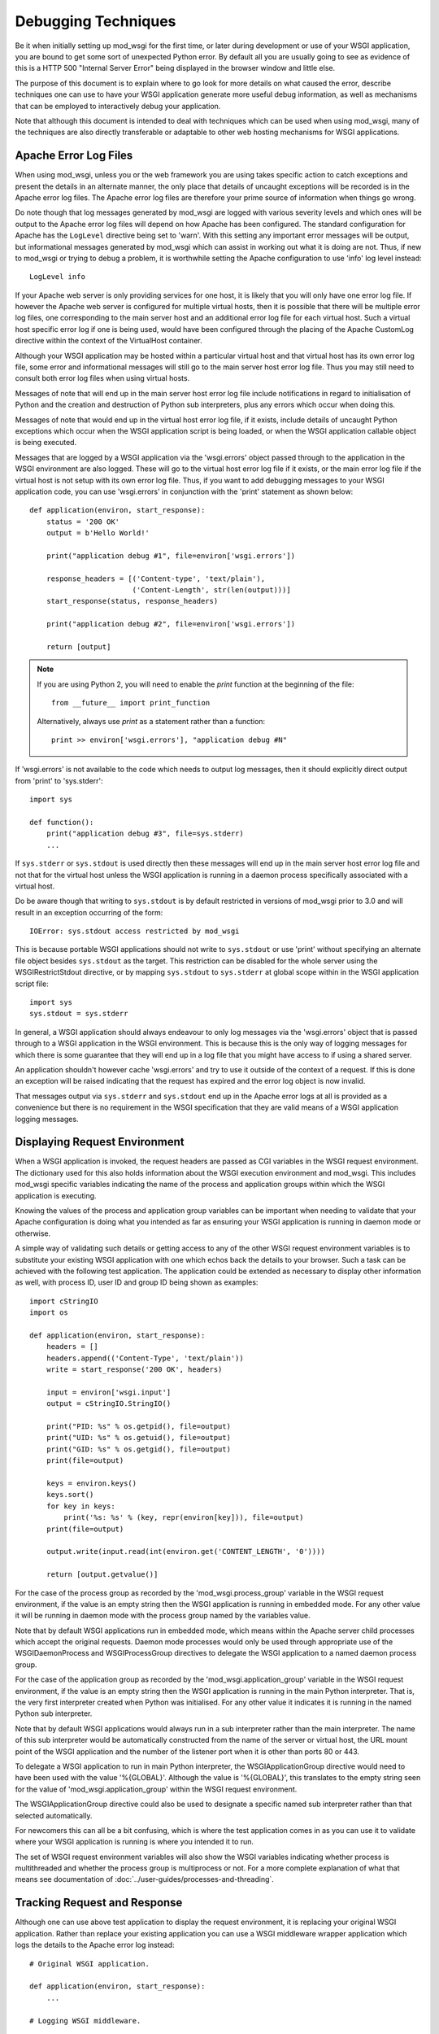﻿====================
Debugging Techniques
====================

Be it when initially setting up mod_wsgi for the first time, or later
during development or use of your WSGI application, you are bound to get
some sort of unexpected Python error. By default all you are usually going
to see as evidence of this is a HTTP 500 "Internal Server Error" being
displayed in the browser window and little else.

The purpose of this document is to explain where to go look for more
details on what caused the error, describe techniques one can use to have
your WSGI application generate more useful debug information, as well as
mechanisms that can be employed to interactively debug your application.

Note that although this document is intended to deal with techniques which
can be used when using mod_wsgi, many of the techniques are also directly
transferable or adaptable to other web hosting mechanisms for WSGI
applications.

Apache Error Log Files
----------------------

When using mod_wsgi, unless you or the web framework you are using takes
specific action to catch exceptions and present the details in an alternate
manner, the only place that details of uncaught exceptions will be recorded
is in the Apache error log files. The Apache error log files are therefore
your prime source of information when things go wrong.

Do note though that log messages generated by mod_wsgi are logged with
various severity levels and which ones will be output to the Apache error
log files will depend on how Apache has been configured. The standard
configuration for Apache has the ``LogLevel`` directive being set to 'warn'.
With this setting any important error messages will be output, but
informational messages generated by mod_wsgi which can assist in working
out what it is doing are not. Thus, if new to mod_wsgi or trying to debug a
problem, it is worthwhile setting the Apache configuration to use 'info'
log level instead::

    LogLevel info

If your Apache web server is only providing services for one host, it is
likely that you will only have one error log file. If however the Apache
web server is configured for multiple virtual hosts, then it is possible
that there will be multiple error log files, one corresponding to the main
server host and an additional error log file for each virtual host. Such a
virtual host specific error log if one is being used, would have been
configured through the placing of the Apache CustomLog directive within
the context of the VirtualHost container.

Although your WSGI application may be hosted within a particular virtual
host and that virtual host has its own error log file, some error and
informational messages will still go to the main server host error log
file. Thus you may still need to consult both error log files when using
virtual hosts.

Messages of note that will end up in the main server host error log file
include notifications in regard to initialisation of Python and the
creation and destruction of Python sub interpreters, plus any errors which
occur when doing this.

Messages of note that would end up in the virtual host error log file, if
it exists, include details of uncaught Python exceptions which occur when
the WSGI application script is being loaded, or when the WSGI application
callable object is being executed.

Messages that are logged by a WSGI application via the 'wsgi.errors' object
passed through to the application in the WSGI environment are also logged.
These will go to the virtual host error log file if it exists, or the main
error log file if the virtual host is not setup with its own error log file.
Thus, if you want to add debugging messages to your WSGI application code,
you can use 'wsgi.errors' in conjunction with the 'print' statement as shown
below::

    def application(environ, start_response):
        status = '200 OK'
        output = b'Hello World!'

        print("application debug #1", file=environ['wsgi.errors'])

        response_headers = [('Content-type', 'text/plain'),
                            ('Content-Length', str(len(output)))]
        start_response(status, response_headers)

        print("application debug #2", file=environ['wsgi.errors'])

        return [output]

.. note::

    If you are using Python 2, you will need to enable the `print` function
    at the beginning of the file::

        from __future__ import print_function

    Alternatively, always use `print` as a statement rather than a function::

        print >> environ['wsgi.errors'], "application debug #N"

If 'wsgi.errors' is not available to the code which needs to output log
messages, then it should explicitly direct output from 'print'
to 'sys.stderr'::

    import sys

    def function():
        print("application debug #3", file=sys.stderr)
        ...

If ``sys.stderr`` or ``sys.stdout`` is used directly then
these messages will end up in the main server host error log file and not
that for the virtual host unless the WSGI application is running in a
daemon process specifically associated with a virtual host.

Do be aware though that writing to ``sys.stdout`` is by default
restricted in versions of mod_wsgi prior to 3.0 and will result in an
exception occurring of the form::

    IOError: sys.stdout access restricted by mod_wsgi

This is because portable WSGI applications should not write to
``sys.stdout`` or use 'print' without specifying an
alternate file object besides ``sys.stdout`` as the target. This
restriction can be disabled for the whole server using the
WSGIRestrictStdout directive, or by mapping ``sys.stdout`` to
``sys.stderr`` at global scope within in the WSGI application script
file::

    import sys
    sys.stdout = sys.stderr

In general, a WSGI application should always endeavour to only log messages
via the 'wsgi.errors' object that is passed through to a WSGI application
in the WSGI environment. This is because this is the only way of logging
messages for which there is some guarantee that they will end up in a log
file that you might have access to if using a shared server.

An application shouldn't however cache 'wsgi.errors' and try to use it
outside of the context of a request. If this is done an exception will be
raised indicating that the request has expired and the error log object
is now invalid.

That messages output via ``sys.stderr`` and ``sys.stdout`` end up in
the Apache error logs at all is provided as a convenience but there is no
requirement in the WSGI specification that they are valid means of a WSGI
application logging messages.

Displaying Request Environment
------------------------------

When a WSGI application is invoked, the request headers are passed as CGI
variables in the WSGI request environment. The dictionary used for this
also holds information about the WSGI execution environment and mod_wsgi.
This includes mod_wsgi specific variables indicating the name of the
process and application groups within which the WSGI application is
executing.

Knowing the values of the process and application group variables can be
important when needing to validate that your Apache configuration is doing
what you intended as far as ensuring your WSGI application is running in
daemon mode or otherwise.

A simple way of validating such details or getting access to any of the
other WSGI request environment variables is to substitute your existing
WSGI application with one which echos back the details to your browser.
Such a task can be achieved with the following test application. The
application could be extended as necessary to display other information as
well, with process ID, user ID and group ID being shown as examples::

    import cStringIO
    import os

    def application(environ, start_response):
        headers = []
        headers.append(('Content-Type', 'text/plain'))
        write = start_response('200 OK', headers)

        input = environ['wsgi.input']
        output = cStringIO.StringIO()

        print("PID: %s" % os.getpid(), file=output)
        print("UID: %s" % os.getuid(), file=output)
        print("GID: %s" % os.getgid(), file=output)
        print(file=output)

        keys = environ.keys()
        keys.sort()
        for key in keys:
            print('%s: %s' % (key, repr(environ[key])), file=output)
        print(file=output)

        output.write(input.read(int(environ.get('CONTENT_LENGTH', '0'))))

        return [output.getvalue()]

For the case of the process group as recorded by the
'mod_wsgi.process_group' variable in the WSGI request environment, if the
value is an empty string then the WSGI application is running in embedded
mode. For any other value it will be running in daemon mode with the process
group named by the variables value.

Note that by default WSGI applications run in embedded mode, which means
within the Apache server child processes which accept the original requests.
Daemon mode processes would only be used through appropriate use of the
WSGIDaemonProcess and WSGIProcessGroup directives to delegate the WSGI
application to a named daemon process group.

For the case of the application group as recorded by the
'mod_wsgi.application_group' variable in the WSGI request environment, if the
value is an empty string then the WSGI application is running in the main
Python interpreter. That is, the very first interpreter created when Python
was initialised. For any other value it indicates it is running in the named
Python sub interpreter.

Note that by default WSGI applications would always run in a sub
interpreter rather than the main interpreter. The name of this sub
interpreter would be automatically constructed from the name of the server
or virtual host, the URL mount point of the WSGI application and the number
of the listener port when it is other than ports 80 or 443.

To delegate a WSGI application to run in main Python interpreter, the
WSGIApplicationGroup directive would need to have been used with the value
'%{GLOBAL}'. Although the value is '%{GLOBAL}', this translates to the
empty string seen for the value of 'mod_wsgi.application_group' within the
WSGI request environment.

The WSGIApplicationGroup directive could also be used to designate a
specific named sub interpreter rather than that selected automatically.

For newcomers this can all be a bit confusing, which is where the test
application comes in as you can use it to validate where your WSGI
application is running is where you intended it to run.

The set of WSGI request environment variables will also show the WSGI
variables indicating whether process is multithreaded and whether the
process group is multiprocess or not. For a more complete explanation
of what that means see documentation of
:doc:`../user-guides/processes-and-threading`.

Tracking Request and Response
-----------------------------

Although one can use above test application to display the request
environment, it is replacing your original WSGI application. Rather than
replace your existing application you can use a WSGI middleware wrapper
application which logs the details to the Apache error log instead::

    # Original WSGI application.

    def application(environ, start_response):
        ...

    # Logging WSGI middleware.

    import pprint

    class LoggingMiddleware:

        def __init__(self, application):
            self.__application = application

        def __call__(self, environ, start_response):
            errors = environ['wsgi.errors']
            pprint.pprint(('REQUEST', environ), stream=errors)

            def _start_response(status, headers, *args):
                pprint.pprint(('RESPONSE', status, headers), stream=errors)
                return start_response(status, headers, *args)

            return self.__application(environ, _start_response)

    application = LoggingMiddleware(application)

The output from the middleware would end up in the Apache error log for the
virtual host, or if no virtual host specific error log file, in the main
Apache error log file.

For more complicated problems it may also be necessary to track both the
request and response content as well. A more complicated middleware which
can log these as well as header information to the file system is as
follows::

    # Original WSGI application.

    def application(environ, start_response):
        ...

    # Logging WSGI middleware.

    import threading
    import pprint
    import time
    import os

    class LoggingInstance:
        def __init__(self, start_response, oheaders, ocontent):
            self.__start_response = start_response
            self.__oheaders = oheaders
            self.__ocontent = ocontent

        def __call__(self, status, headers, *args):
            pprint.pprint((status, headers)+args, stream=self.__oheaders)
            self.__oheaders.close()

            self.__write = self.__start_response(status, headers, *args)
            return self.write

        def __iter__(self):
            return self

        def write(self, data):
            self.__ocontent.write(data)
            self.__ocontent.flush()
            return self.__write(data)

        def __next__(self):
            data = next(self.__iterable)
            self.__ocontent.write(data)
            self.__ocontent.flush()
            return data

        def close(self):
            if hasattr(self.__iterable, 'close'):
                self.__iterable.close()
            self.__ocontent.close()

        def link(self, iterable):
            self.__iterable = iter(iterable)

    class LoggingMiddleware:

        def __init__(self, application, savedir):
            self.__application = application
            self.__savedir = savedir
            self.__lock = threading.Lock()
            self.__pid = os.getpid()
            self.__count = 0

        def __call__(self, environ, start_response):
            self.__lock.acquire()
            self.__count += 1
            count = self.__count
            self.__lock.release()

            key = "%s-%s-%s" % (time.time(), self.__pid, count)

            iheaders = os.path.join(self.__savedir, key + ".iheaders")
            iheaders_fp = open(iheaders, 'w')

            icontent = os.path.join(self.__savedir, key + ".icontent")
            icontent_fp = open(icontent, 'w+b')

            oheaders = os.path.join(self.__savedir, key + ".oheaders")
            oheaders_fp = open(oheaders, 'w')

            ocontent = os.path.join(self.__savedir, key + ".ocontent")
            ocontent_fp = open(ocontent, 'w+b')

            errors = environ['wsgi.errors']
            pprint.pprint(environ, stream=iheaders_fp)
            iheaders_fp.close()

            length = int(environ.get('CONTENT_LENGTH', '0'))
            input = environ['wsgi.input']
            while length != 0:
                data = input.read(min(4096, length))
                if data:
                    icontent_fp.write(data)
                    length -= len(data)
                else:
                    length = 0
            icontent_fp.flush()
            icontent_fp.seek(0, os.SEEK_SET)
            environ['wsgi.input'] = icontent_fp

            iterable = LoggingInstance(start_response, oheaders_fp, ocontent_fp)
            iterable.link(self.__application(environ, iterable))
            return iterable

    application = LoggingMiddleware(application, '/tmp/wsgi')

For this middleware, the second argument to the constructor should be a
preexisting directory. For each request four files will be saved. These
correspond to input headers, input content, response status and headers,
and request content.

Poorly Performing Code
----------------------

The WSGI specification allows any iterable object to be returned as the
response, so long as the iterable yields byte-strings (``bytes``, or
``str`` on Python 2). That this is the case means that one can too easily
return an object which satisfies this requirement but has some sort of
performance related issue.

The worst case of this is where instead of returning a list containing
byte-strings, a single byte-string value is returned. The problem is that
when a byte-string is iterated over, a single byte is yielded each
time. In other words, a single byte is written back to the client on
each loop, with a flush occurring in between to ensure that the byte
has actually been written and isn't just being buffered.

Although for small byte-strings a performance impact may not be noticed, if
returning more data the effect on request throughput could be quite
significant.

Another case which can cause problems is to return a file like object. For
iteration over a file like object, typically what can occur is that a
single line within the file is returned each time. If the file is a line
oriented text file where each line is a of a reasonable length, this may be
okay, but if the file is a binary file there may not actually be line
breaks within the file.

For the case where file contains many short lines, throughput would be
affected much like in the case where a byte-string is returned. For the case
where the file is just binary data, the result can be that the complete
file may be read in on the first loop. If the file is large, this could
cause a large transient spike in memory usage. Once that memory is
allocated, it will then usually be retained by the process, albeit that
it may be reused by the process at a later point.

Because of the performance impacts in terms of throughput and memory usage,
both these cases should be avoided. For the case of returning a byte-string, it
should be returned with a single element list. For the case of a file like
object, the 'wsgi.file_wrapper' extension should be used, or a wrapper
which suitably breaks the response into chunks.

In order to identify where code may be inadvertently returning such iterable
types, the following code can be used::

    import io
    import socket
    import sys

    BAD_ITERABLES = [
      bytes,
      socket.socket,
      io.IOBase,
    ]
    if sys.version_info < (3, 0):
        # Python 2
        import types
        import cStringIO
        import StringIO
        BAD_ITERABLES.extend([
            types.FileType,
            cStringIO.InputType,
            StringIO.StringIO,
        ])

    class ValidatingMiddleware:

        def __init__(self, application):
            self.__application = application

        def __call__(self, environ, start_response):
            errors = environ['wsgi.errors']

            result = self.__application(environ, start_response)

            value = type(result)
            if value in BAD_ITERABLES:
                print('BAD ITERABLE RETURNED: ', file=errors, end='')
                print('URL=%s ' % environ['REQUEST_URI'], file=errors, end='')
                print('TYPE=%s' % value, file=errors)

            return result

    def application(environ, start_response):
        ...

    application = ValidatingMiddleware(application)

Error Catching Middleware
-------------------------

Because mod_wsgi only logs details of uncaught exceptions to the Apache
error log and returns a generic HTTP 500 "Internal Server Error" response,
if you want the details of any exception to be displayed in the error
page and be visible from the browser, you will need to use a WSGI error
catching middleware component.

One example of WSGI error catching middleware is the ErrorMiddleware class
from Paste.

  * https://pythonpaste.readthedocs.io/en/latest/

This class can be configured not only to catch exceptions and present the
details to the browser in an error page, it can also be configured to send
the details of any errors in email to a designated recipient, or log the
details to an alternate log file.

Being able to have error details sent by email would be useful in a
production environment or where your application is running on a web
hosting environment and the Apache error logs would not necessarily be
closely monitored on a day to day basis. Enabling of that particular
feature though should possibly only be done when you have some confidence
in the application else you might end up getting inundated with emails.

To use the error catching middleware from Paste you simply need to wrap
your existing application with it such that it then becomes the top level
application entry point::

    def application(environ, start_response):
        status = '200 OK'
        output = b'Hello World!\n'

        response_headers = [('Content-type', 'text/plain'),
                            ('Content-Length', str(len(output)))]
        start_response(status, response_headers)

        return [output]

    from paste.exceptions.errormiddleware import ErrorMiddleware
    application = ErrorMiddleware(application, debug=True)

In addition to displaying information about the Python exception that has
occurred and the stack traceback, this middleware component will also
output information about the WSGI environment such that you can see what
was being passed to the WSGI application. This can be useful if the cause
of any problem was unexpected values passed in the headers of the HTTP
request.

Note that error catching middleware is of absolutely no use for trying
to capture and display in the browser any errors that occur at global scope
within the WSGI application script when it is being imported. Details of
any such errors occurring at this point will only be captured in the Apache
error log files. As much as possible you should avoid performing
complicated tasks when the WSGI application script file is being imported,
instead you should only trigger such actions the first time a request is
received. By doing this you will be able to capture errors in such
initialisation code with the error catching middleware.

Also note that the debug mode whereby details are displayed in the browser
should only be used during development and not in a production system. This
is because details which are displayed may be of use to anyone who may wish
to compromise your site.

Python Interactive Debugger
---------------------------

Python debuggers such as implemented by the 'pdb' module can sometimes be
useful in debugging Python applications, especially where there is a need
to single step through code and analyse application state at each point.
Use of such debuggers in web applications can be a bit more tricky than
normal applications though and especially so with mod_wsgi.

The problem with mod_wsgi is that the Apache web server can create multiple
child processes to respond to requests. Partly because of this, but also
just to prevent problems in general, Apache closes off standard input at
startup. Thus there is no actual way to interact with the Python debugger
module if it were used.

To get around this requires having complete control of the Apache web
server that you are using to host your WSGI application. In particular, it
will be necessary to shutdown the web server and then startup the 'httpd'
process explicitly in single process debug mode, avoiding the 'apachectl'
management application altogether::

    $ apachectl stop
    $ httpd -X

If Apache is normally started as the 'root' user, this also will need to be
run as the 'root' user otherwise the Apache web server will not have the
required permissions to write to its log directories etc.

The result of starting the 'httpd' process in this way will be that the
Apache web server will run everything in one process rather than using
multiple processes. Further, it will not close off standard input thus
allowing the Python debugger to be used.

Do note though that one cannot be using the ability of mod_wsgi to run
your application in a daemon process when doing this. The WSGI application
must be running within the main Apache process.

To trigger the Python debugger for any call within your code, the following
customised wrapper for the 'Pdb' class should be used::

    class Debugger:

        def __init__(self, object):
            self.__object = object

        def __call__(self, *args, **kwargs):
            import pdb, sys
            debugger = pdb.Pdb()
            debugger.use_rawinput = 0
            debugger.reset()
            sys.settrace(debugger.trace_dispatch)

            try:
                return self.__object(*args, **kwargs)
            finally:
                debugger.quitting = 1
                sys.settrace(None)

This might for example be used to wrap the actual WSGI application callable
object::

    def application(environ, start_response):
        status = '200 OK'
        output = b'Hello World!\n'

        response_headers = [('Content-type', 'text/plain'),
                            ('Content-Length', str(len(output)))]
        start_response(status, response_headers)

        return [output]

    application = Debugger(application)

When a request is now received, the Python debugger will be triggered and
you can interactively debug your application from the window you ran the
'httpd' process. For example::

    > /usr/local/wsgi/scripts/hello.py(21)application()
    -> status = '200 OK'

    (Pdb) list
     16             finally:
     17                 debugger.quitting = 1
     18                 sys.settrace(None)
     19
     20     def application(environ, start_response):
     21  ->     status = '200 OK'
     22         output = b'Hello World!\n'
     23
     24         response_headers = [('Content-type', 'text/plain'),
     25                             ('Content-Length', str(len(output)))]
     26         start_response(status, response_headers)

    (Pdb) print start_response
    <built-in method start_response of mod_wsgi.Adapter object at 0x1160180>

    cont

When wishing to allow the request to complete, issue the 'cont' command. If
wishing to cause the request to abort, issue the 'quit' command. This will
result in a 'BdbQuit' exception being raised and would result in a HTTP
500 "Internal Server Error" response being returned to the client. To kill
off the whole 'httpd' process, after having issued 'cont' or 'quit' to exit
the debugger, interrupt the process using 'CTRL-C'.

To see what commands the Python debugger accepts, issue the 'help' command
and also consult the documentation for the 'pdb' module on the Python web
site.

Note that the Python debugger expects to be able to write to
``sys.stdout`` to display information to the terminal. Thus if using
using a Python web framework which replaces ``sys.stdout`` such as
web.py, you will not be able to use the Python debugger.

Browser Based Debugger
----------------------

In order to use the Python debugger modules you need to have direct access
to the host and the Apache web server that is running your WSGI application.
If your only access to the system is via your web browser this makes the use
of the full Python debugger impractical.

An alternative to the Python debugger modules which is available is an
extension of the WSGI error catching middleware previously described. This
is the EvalException class from Paste. It embodies the error catching
attributes of the ErrorMiddleware class, but also allows some measure of
interactive debugging and introspection through the web browser.

As with any WSGI middleware component, to use the class entails creating
a wrapper around the application you wish to debug::

    def application(environ, start_response):
        status = '200 OK'
        output = b'Hello World!\n'

        response_headers = [('Content-type', 'text/plain'),
                            ('Content-Length', str(len(output)))]
        start_response(status, response_headers)

        return [output]

    from paste.evalexception.middleware import EvalException
    application = EvalException(application)

Like ErrorMiddleware when an unexpected exception occurs a web page is
presented which shows the location of the error along with the contents of
the WSGI application environment. Where EvalException is different however
is that it is possible to inspect the local variables residing within each
stack frame down to where the error occurred. Further, it is possible to
enter Python code which can be evaluated within the context of the selected
stack frame in order to access data or call functions or methods of
objects.

In order for this to all work requires that subsequent requests back to
the WSGI application always end up with the same process where the error
originally occurred. With mod_wsgi this does however present a bit of a
problem as Apache can create and use multiple child processes to handle
requests.

Because of this requirement, if you want to be able to use this browser
based interactive debugger, if running your application in embedded mode of
mod_wsgi, you will need to configure Apache such that it only starts up one
child process to handle requests and that it never creates any additional
processes. The Apache configuration directives required to achieve this are
as follows::

    StartServers 1
    ServerLimit 1

The directives must be placed at global scope within the main Apache
configuration files and will affect the whole Apache web server.

If you are using the worker MPM on a UNIX system, restricting Apache to
just a single process may not be an issue, at least during development. If
however you are using the prefork MPM on a UNIX system, you may see issues
if you are using an AJAX intensive page that relies on being able to
execute parallel requests, as only one request at a time will be able to be
handled by the Apache web server.

If using Apache 2.X on a UNIX system, a better approach is to use daemon
mode of mod_wsgi and delegate your application to run in a single daemon
process. This process may be single or multithreaded as per any threading
requirements of your application.

Which ever configuration is used, if the browser based interactive debugger
is used it should only be used on a development system and should never be
deployed on a production system or in a web hosting environment. This is
because the debugger will allow one to execute arbitrary Python code within
the context of your application from a remote client.

Debugging Crashes With GDB
--------------------------

In cases where Apache itself crashes for no apparent reason, the above
techniques are not always particularly useful. This is especially the case
where the crash occurs in non Python code outside of your WSGI application.

The most common cause of Apache crashing, besides any still latent bugs
that may exist in mod_wsgi, of which hopefully there aren't any, are shared
library version mismatches. Another major cause of crashes is third party C
extension modules for Python which are not compatible with being used in a
Python sub interpreter which isn't the first interpreter created when
Python is initialised, or modules which are not compatible with Python sub
interpreters being destroyed and the module then being used in a new Python
sub interpreter.

Examples of where shared library version mismatches are known to occur are
between the version of the 'expat' library used by Apache and that embedded
within the Python 'pyexpat' module. Another is between the version of the
MySQL client libraries used by PHP and the Python MySQL module.

Both these can be a cause of crashes where the different components are
compiled and linked against different versions of the shared library for
the packages in question. It is vitally important that all packages making
use of a shared library were compiled against and use the same version of
a shared library.

Another problematic package is Subversion. In this case there can be
conflicts between the version of Subversion libraries used by mod_dav_svn
and the Python Subversion bindings. Certain versions of the Python
Subversion modules also cause problems because they appear to be
incompatible with use in a Python sub interpreter which isn't the first
interpreter created when Python is initialised.

In this latter issue, the sub interpreter problems can often be solved by
forcing the WSGI application using the Python Subversion modules to run in
the '%{GLOBAL}' application group. This solution often also resolves issues
with SWIG generated bindings, especially where the ``-thread`` option was
supplied to 'swig' when the bindings were generated.

Whatever the reason, in some cases the only way to determine why Apache or
Python is crashing is to use a C code debugger such as 'gdb'. Now although
it is possible to attach 'gdb' to a running process, the preferred method
for using 'gdb' in conjunction with Apache is to run Apache in single
process debug mode from within 'gdb'.

To do this it is necessary to first shutdown Apache. The 'gdb' debugger can
then be started against the 'httpd' executable and then the process started
up from inside of 'gdb' with the `-X` flag to select single-process debug
mode::

    $ /usr/local/apache/bin/apachectl stop
    $ sudo gdb /usr/local/apache/bin/httpd
    GNU gdb 6.1-20040303 (Apple version gdb-384) (Mon Mar 21 00:05:26 GMT 2005)
    Copyright 2004 Free Software Foundation, Inc.
    GDB is free software, covered by the GNU General Public License, and you are
    welcome to change it and/or distribute copies of it under certain conditions.
    Type "show copying" to see the conditions.
    There is absolutely no warranty for GDB.  Type "show warranty" for details.
    This GDB was configured as "powerpc-apple-darwin"...Reading symbols for shared
    libraries ........ done

    (gdb) run -X
    Starting program: /usr/local/apache/bin/httpd -X
    Reading symbols for shared libraries .+++ done
    Reading symbols for shared libraries ..................... done

If Apache is normally started as the 'root' user, this also will need to be
run as the 'root' user otherwise the Apache web server will not have the
required permissions to write to its log directories etc.

If Apache was crashing on startup, you should immediately encounter the
error, otherwise use your web browser to access the URL which is causing
the crash to occur. You can then commence trying to debug why the crash is
occurring.

Note that you should ensure that you have not assigned your WSGI
application to run in a mod_wsgi daemon process using the WSGIDaemonProcess
and WSGIProcessGroup directives. This is because the above procedure will
only catch crashes which occur when the application is running in embedded
mode. If it turns out that the application only crashes when run in mod_wsgi
daemon mode, an alternate method of using 'gdb' will be required.

In this circumstance you should run Apache as normal, but ensure that you
only create one mod_wsgi daemon process and have it use only a single
thread::

    WSGIDaemonProcess debug threads=1
    WSGIProcessGroup debug

If not running the daemon process as a distinct user where you can tell
which process it is, then you will also need to ensure that Apache
!LogLevel directive has been set to 'info'. This is to ensure that
information about daemon processes created by mod_wsgi are logged to the
Apache error log. This is necessary, as you will need to consult the Apache
error logs to determine the process ID of the daemon process that has been
created for that daemon process group::

    mod_wsgi (pid=666): Starting process 'debug' with threads=1.

Knowing the process ID, you should then run 'gdb', telling it to attach
directly to the daemon process::

    $ sudo gdb /usr/local/apache/bin/httpd 666
    GNU gdb 6.1-20040303 (Apple version gdb-384) (Mon Mar 21 00:05:26 GMT 2005)
    Copyright 2004 Free Software Foundation, Inc.
    GDB is free software, covered by the GNU General Public License, and you are
    welcome to change it and/or distribute copies of it under certain conditions.
    Type "show copying" to see the conditions.
    There is absolutely no warranty for GDB.  Type "show warranty" for details.
    This GDB was configured as "powerpc-apple-darwin"...Reading symbols for shared
    libraries ........ done

    /Users/grahamd/666: No such file or directory.
    Attaching to program: `/usr/local/apache/bin/httpd', process 666.
    Reading symbols for shared libraries .+++..................... done
    0x900c7060 in sigwait ()
    (gdb) cont
    Continuing.

Once 'gdb' has been started and attached to the process, then initiate the
request with the URL that causes the application to crash.

Attaching to the running daemon process can also be useful where a single
request or the whole process is appearing to hang. In this case one can
force a stack trace to be output for all running threads to try and
determine what code is getting stuck. The appropriate gdb command in this
instance is 'thread apply all bt'::

    sudo gdb /usr/local/apache-2.2/bin/httpd 666
    GNU gdb 6.3.50-20050815 (Apple version gdb-477) (Sun Apr 30 20:06:22 GMT 2006)
    Copyright 2004 Free Software Foundation, Inc.
    GDB is free software, covered by the GNU General Public License, and you are
    welcome to change it and/or distribute copies of it under certain conditions.
    Type "show copying" to see the conditions.
    There is absolutely no warranty for GDB.  Type "show warranty" for details.
    This GDB was configured as "powerpc-apple-darwin"...Reading symbols
    for shared libraries ....... done

    /Users/grahamd/666: No such file or directory.
    Attaching to program: `/usr/local/apache/bin/httpd', process 666.
    Reading symbols for shared libraries .+++..................... done
    0x900c7060 in sigwait ()
    (gdb) thread apply all bt

    Thread 4 (process 666 thread 0xd03):
    #0  0x9001f7ac in select ()
    #1  0x004189b4 in apr_pollset_poll (pollset=0x1894650,
        timeout=-1146117585187099488, num=0xf0182d98, descriptors=0xf0182d9c)
        at poll/unix/select.c:363
    #2  0x002a57f0 in wsgi_daemon_thread (thd=0x1889660, data=0x18895e8)
        at mod_wsgi.c:6980
    #3  0x9002bc28 in _pthread_body ()

    Thread 3 (process 666 thread 0xc03):
    #0  0x9001f7ac in select ()
    #1  0x0041d224 in apr_sleep (t=1000000) at time/unix/time.c:246
    #2  0x002a2b10 in wsgi_deadlock_thread (thd=0x0, data=0x2aee68) at
        mod_wsgi.c:7119
    #3  0x9002bc28 in _pthread_body ()

    Thread 2 (process 666 thread 0xb03):
    #0  0x9001f7ac in select ()
    #1  0x0041d224 in apr_sleep (t=299970002) at time/unix/time.c:246
    #2  0x002a2dec in wsgi_monitor_thread (thd=0x0, data=0x18890e8) at
        mod_wsgi.c:7197
    #3  0x9002bc28 in _pthread_body ()

    Thread 1 (process 666 thread 0x203):
    #0  0x900c7060 in sigwait ()
    #1  0x0041ba9c in apr_signal_thread (signal_handler=0x2a29a0
        <wsgi_check_signal>) at threadproc/unix/signals.c:383
    #2  0x002a3728 in wsgi_start_process (p=0x1806418, daemon=0x18890e8)
        at mod_wsgi.c:7311
    #3  0x002a6a4c in wsgi_hook_init (pconf=0x1806418, ptemp=0x0,
        plog=0xc8, s=0x18be8d4) at mod_wsgi.c:7716
    #4  0x0000a5b0 in ap_run_post_config (pconf=0x1806418, plog=0x1844418,
        ptemp=0x180e418, s=0x180da78) at config.c:91
    #5  0x000033d4 in main (argc=3, argv=0xbffffa8c) at main.c:706

It is suggested when trying to debug such issues that the daemon process be
made to run with only a single thread. This will reduce how many stack
traces one needs to analyse.

If you are running with multiple processes within the daemon process group
and all requests are hanging, you will need to get a snapshot of what is
happening in all processes in the daemon process group. Because doing this
by hand will be tedious, it is better to automate it.

To automate capturing the stack traces, first create a file called 'gdb.cmds'
which contains the following::

    set pagination 0
    thread apply all bt
    detach
    quit

This can then be used in conjunction with 'gdb' to avoid needing to enter
the commands manually. For example::

    sudo gdb /usr/local/apache-2.2/bin/httpd -x gdb.cmds -p 666

To be able to automate this further and apply it to all processes in a
daemon process group, then first off ensure that daemon processes are named
in 'ps' output by using the 'display-name' option to WSGIDaemonProcess
directive.

For example, to apply default naming strategy as implemented by mod_wsgi, use::

    WSGIDaemonProcess xxx display-name=%{GLOBAL}

In the output of a BSD derived 'ps' command, this will now show the process
as being named '(wsgi:xxx)'::

    $ ps -cxo command,pid | grep wsgi
    (wsgi:xxx)        666

Note that the name may be truncated as the resultant name can be no longer
than what was the length of the original executable path for Apache. You
may therefore like to name it explicitly::

    WSGIDaemonProcess xxx display-name=(wsgi:xxx)

Having named the processes in the daemon process group, we can now parse the
output of 'ps' to identify the process and apply the 'gdb' command script to
each::

    for pid in `ps -cxo command,pid | awk '{ if ($0 ~ /wsgi:xxx/ && $1 !~ /grep/) print $NF }'`; do sudo gdb -x gdb.cmds -p $pid; done

The actual name given to the daemon process group using the 'display-name'
option should be replaced in this command line. That is, change 'wsgi:xxx'
appropriately.

If you are having problems with process in daemon process groups hanging,
you might consider implementing a monitoring system which automatically
detects somehow when the processes are no longer responding to requests and
automatically trigger this dump of the stack traces before restarting the
daemon process group or Apache.

Extracting Python Stack Traces
------------------------------

Using gdb to get stack traces as described above only gives you information
about what is happening at the C code level. This will not tell where in the
actual Python code execution was at. Your only clue is going to be where a
call out was being made to some distinct C function in a C extension module
for Python.

One can get stack traces for Python code by using::

    def _stacktraces():
       code = []
       for threadId, stack in sys._current_frames().items():
           code.append("\n# ThreadID: %s" % threadId)
           for filename, lineno, name, line in traceback.extract_stack(stack):
               code.append('File: "%s", line %d, in %s' % (filename,
                       lineno, name))
               if line:
                   code.append("  %s" % (line.strip()))

       for line in code:
           print >> sys.stderr, line

The caveat here obviously is that the process has to still be running. There
is also the issue of how you trigger that function to dump stack traces for
executing Python threads.

If the problem you have is that some request handler threads are stuck,
either blocked, or stuck in an infinite loop, and you want to know what they
are doing, then so long as there are still some handler threads left and
the application is still responding to requests, then you could trigger it
from a request handler triggered by making a request against a specific URL.

This though depends on you only running your application within a single
process because as soon as you have multiple processes you have no guarantee
that a request will go to the process you want to debug.

A better method therefore is to have a perpetually running background thread
which monitors for a specific file in the file system. When that file is
created or the modification time changes, then the background thread would
dump the stack traces for the process.

Sample code which takes this approach is included below. This code could be
placed temporarily at the end of your WSGI script file if you know you are
going to need it because of a recurring problem::

    from __future__ import print_function

    import os
    import sys
    import time
    import signal
    import threading
    import atexit
    import traceback

    try:
        from Queue import Queue  # Python 2
    except ImportError:
        from queue import Queue  # Python 3

    FILE = '/tmp/dump-stack-traces.txt'

    _interval = 1.0

    _running = False
    _queue = Queue()
    _lock = threading.Lock()

    def _stacktraces(): 
        code = [] 
        for threadId, stack in sys._current_frames().items(): 
            code.append("\n# ProcessId: %s" % os.getpid()) 
            code.append("# ThreadID: %s" % threadId) 
            for filename, lineno, name, line in traceback.extract_stack(stack): 
                code.append('File: "%s", line %d, in %s' % (filename, 
                        lineno, name)) 
                if line: 
                    code.append("  %s" % (line.strip())) 

        for line in code:
            print(line, file=sys.stderr)

    try:
        mtime = os.path.getmtime(FILE)
    except:
        mtime = None

    def _monitor():
        while True:
            global mtime

            try:
                current = os.path.getmtime(FILE)
            except:
                current = None

            if current != mtime:
                mtime = current
                _stacktraces()

            # Go to sleep for specified interval.

            try:
                return _queue.get(timeout=_interval)
            except:
                pass

    _thread = threading.Thread(target=_monitor)
    _thread.daemon = True

    def _exiting():
        try:
            _queue.put(True)
        except:
            pass
        _thread.join()

    atexit.register(_exiting)

    def _start(interval=1.0):
        global _interval
        if interval < _interval:
            _interval = interval

        global _running
        _lock.acquire()
        if not _running:
            prefix = 'monitor (pid=%d):' % os.getpid()
            print('%s Starting stack trace monitor.' % prefix, file=sys.stderr)
            _running = True
            _thread.start()
        _lock.release()

    _start()

Once your WSGI script file has been loaded, then touching the file
'/tmp/dump-stack-traces.txt' will cause stack traces for active Python
threads to be output to the Apache error log.

Note that the sample code doesn't deal with possibility that with multiple
processes for same application, that all processes may attempt to dump
information at the same time. As such, you may get interleaving of output
from multiple processes in Apache error logs at the same time.

What you may want to do is modify this code to dump out to some special
directory, distinct files containing the trace where the names of the file
include the process ID and a date/time. That way each will be separate.

An example of what one might expect to see from the above code is as
follows::

    # ProcessId: 666
    # ThreadID: 4352905216
    File: "/System/Library/Frameworks/Python.framework/Versions/2.6/lib/python2.6/threading.py", line 497, in __bootstrap
      self.__bootstrap_inner()
    File: "/System/Library/Frameworks/Python.framework/Versions/2.6/lib/python2.6/threading.py", line 522, in __bootstrap_inner
      self.run()
    File: "/System/Library/Frameworks/Python.framework/Versions/2.6/lib/python2.6/threading.py", line 477, in run
      self.__target(*self.__args, **self.__kwargs)
    File: "/Library/WebServer/Sites/django-1/htdocs/project.wsgi", line 72, in _monitor
      _stacktraces()
    File: "/Library/WebServer/Sites/django-1/htdocs/project.wsgi", line 47, in _stacktraces
      for filename, lineno, name, line in traceback.extract_stack(stack):

    # ThreadID: 4322832384
    File: "/Library/WebServer/Sites/django-1/htdocs/project.wsgi", line 21, in application
      return _application(environ, start_response)
    File: "/Library/WebServer/Sites/django-1/lib/python2.6/site-packages/django/core/handlers/wsgi.py", line 245, in __call__
      response = middleware_method(request, response)
    File: "/Library/WebServer/Sites/django-1/lib/python2.6/site-packages/django/contrib/sessions/middleware.py", line 36, in process_response
      request.session.save()
    File: "/Library/WebServer/Sites/django-1/lib/python2.6/site-packages/django/contrib/sessions/backends/db.py", line 63, in save
      obj.save(force_insert=must_create, using=using)
    File: "/Library/WebServer/Sites/django-1/lib/python2.6/site-packages/django/db/models/base.py", line 434, in save
      self.save_base(using=using, force_insert=force_insert, force_update=force_update)
    File: "/Library/WebServer/Sites/django-1/lib/python2.6/site-packages/django/db/models/base.py", line 527, in save_base
      result = manager._insert(values, return_id=update_pk, using=using)
    File: "/Library/WebServer/Sites/django-1/lib/python2.6/site-packages/django/db/models/manager.py", line 195, in _insert
      return insert_query(self.model, values, **kwargs)
    File: "/Library/WebServer/Sites/django-1/lib/python2.6/site-packages/django/db/models/query.py", line 1479, in insert_query
      return query.get_compiler(using=using).execute_sql(return_id)
    File: "/Library/WebServer/Sites/django-1/lib/python2.6/site-packages/django/db/models/sql/compiler.py", line 783, in execute_sql
      cursor = super(SQLInsertCompiler, self).execute_sql(None)
    File: "/Library/WebServer/Sites/django-1/lib/python2.6/site-packages/django/db/models/sql/compiler.py", line 727, in execute_sql
      cursor.execute(sql, params)
    File: "/Library/WebServer/Sites/django-1/lib/python2.6/site-packages/debug_toolbar/panels/sql.py", line 95, in execute
      stacktrace = tidy_stacktrace(traceback.extract_stack())
    File: "/Library/WebServer/Sites/django-1/lib/python2.6/site-packages/debug_toolbar/panels/sql.py", line 40, in tidy_stacktrace
      s_path = os.path.realpath(s[0])
    File: "/System/Library/Frameworks/Python.framework/Versions/2.6/lib/python2.6/posixpath.py", line 355, in realpath
      if islink(component):
    File: "/System/Library/Frameworks/Python.framework/Versions/2.6/lib/python2.6/posixpath.py", line 132, in islink
      st = os.lstat(path)

Note that one of the displayed threads will be that for the thread which is
dumping the stack traces. That stack trace can obviously be ignored.

One could extend the above recipe in more elaborate ways by using a WSGI
middleware that capture details of each request from the WSGI environment
and also dumping out from that the URL for the request being handled by
any threads. This may assist in working out whether problems are related
to a specific URL.
